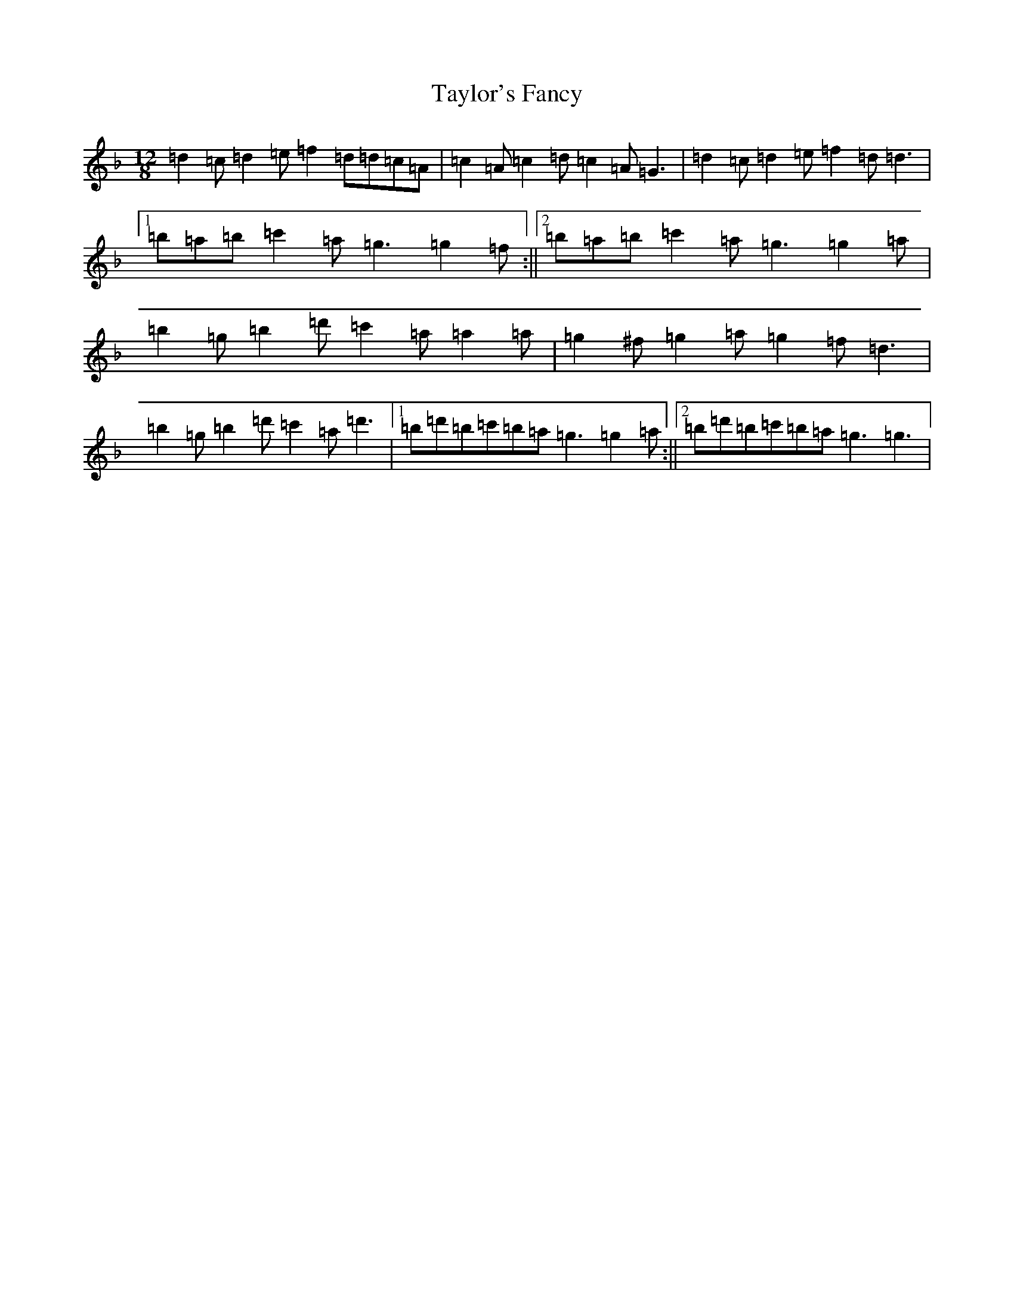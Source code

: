 X: 20756
T: Taylor's Fancy
S: https://thesession.org/tunes/6141#setting6141
Z: D Mixolydian
R: slide
M: 12/8
L: 1/8
K: C Mixolydian
=d2=c=d2=e=f2=d=d=c=A|=c2=A=c2=d=c2=A=G3|=d2=c=d2=e=f2=d=d3|1=b=a=b=c'2=a=g3=g2=f:||2=b=a=b=c'2=a=g3=g2=a|=b2=g=b2=d'=c'2=a=a2=a|=g2^f=g2=a=g2=f=d3|=b2=g=b2=d'=c'2=a=d'3|1=b=d'=b=c'=b=a=g3=g2=a:||2=b=d'=b=c'=b=a=g3=g3|